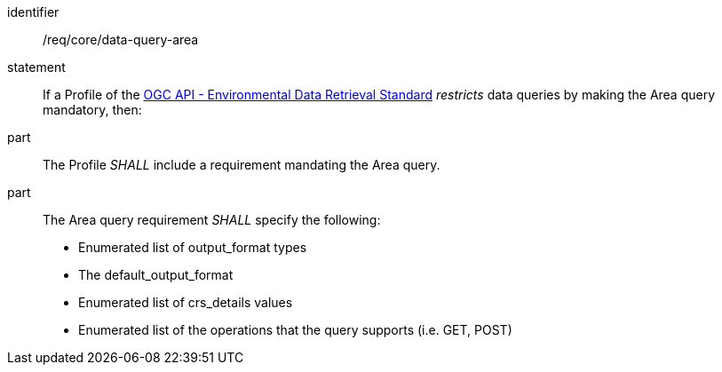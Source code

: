 [[req_core_data-query-area]]

[requirement]
====
[%metadata]
identifier:: /req/core/data-query-area
statement:: If a Profile of the <<ogc-edr,OGC API - Environmental Data Retrieval Standard>> _restricts_ data queries by making the Area query mandatory, then:
part:: The Profile _SHALL_ include a requirement mandating the Area query.
part:: The Area query requirement _SHALL_ specify the following:
* Enumerated list of output_format types
* The default_output_format
* Enumerated list of crs_details values
* Enumerated list of the operations that the query supports (i.e. GET, POST)

====
